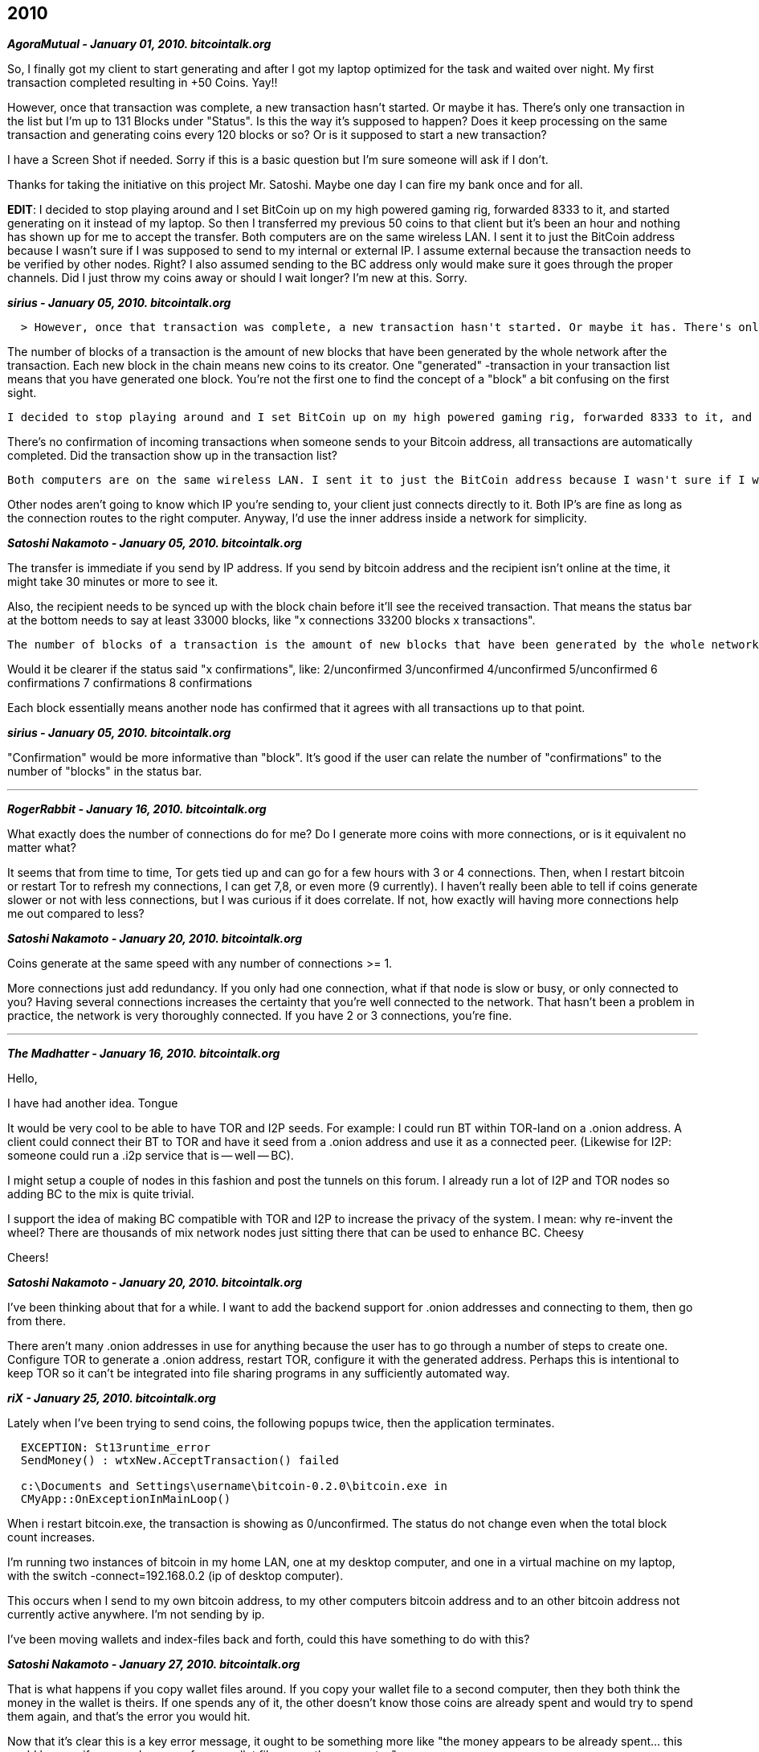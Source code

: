 == 2010

**_AgoraMutual - January 01, 2010. bitcointalk.org_**

So, I finally got my client to start generating and after I got my laptop optimized for the task and waited over night. My first transaction completed resulting in +50 Coins. Yay!!

However, once that transaction was complete, a new transaction hasn't started. Or maybe it has. There's only one transaction in the list but I'm up to 131 Blocks under "Status". Is this the way it's supposed to happen? Does it keep processing on the same transaction and generating coins every 120 blocks or so? Or is it supposed to start a new transaction?

I have a Screen Shot if needed. Sorry if this is a basic question but I'm sure someone will ask if I don't.

Thanks for taking the initiative on this project Mr. Satoshi. Maybe one day I can fire my bank once and for all.

**EDIT**: I decided to stop playing around and I set BitCoin up on my high powered gaming rig, forwarded 8333 to it, and started generating on it instead of my laptop. So then I transferred my previous 50 coins to that client but it's been an hour and nothing has shown up for me to accept the transfer. Both computers are on the same wireless LAN. I sent it to just the BitCoin address because I wasn't sure if I was supposed to send to my internal or external IP. I assume external because the transaction needs to be verified by other nodes. Right? I also assumed sending to the BC address only would make sure it goes through the proper channels. Did I just throw my coins away or should I wait longer? I'm new at this. Sorry.

**_sirius - January 05, 2010. bitcointalk.org_**

```
  > However, once that transaction was complete, a new transaction hasn't started. Or maybe it has. There's only one transaction in the list but I'm up to 131 Blocks under "Status". Is this the way it's supposed to happen? Does it keep processing on the same transaction and generating coins every 120 blocks or so? Or is it supposed to start a new transaction?
```

The number of blocks of a transaction is the amount of new blocks that have been generated by the whole network after the transaction. Each new block in the chain means new coins to its creator. One "generated" -transaction in your transaction list means that you have generated one block. You're not the first one to find the concept of a "block" a bit confusing on the first sight.

```
I decided to stop playing around and I set BitCoin up on my high powered gaming rig, forwarded 8333 to it, and started generating on it instead of my laptop. So then I transferred my previous 50 coins to that client but it's been an hour and nothing has shown up for me to accept the transfer.
```

There's no confirmation of incoming transactions when someone sends to your Bitcoin address, all transactions are automatically completed. Did the transaction show up in the transaction list?

```
Both computers are on the same wireless LAN. I sent it to just the BitCoin address because I wasn't sure if I was supposed to send to my internal or external IP. I assume external because the transaction needs to be verified by other nodes. Right?
```
Other nodes aren't going to know which IP you're sending to, your client just connects directly to it. Both IP's are fine as long as the connection routes to the right computer. Anyway, I'd use the inner address inside a network for simplicity.

**_Satoshi Nakamoto - January 05, 2010. bitcointalk.org_**

The transfer is immediate if you send by IP address.  If you send by bitcoin address and the recipient isn't online at the time, it might take 30 minutes or more to see it.  

Also, the recipient needs to be synced up with the block chain before it'll see the received transaction.  That means the status bar at the bottom needs to say at least 33000 blocks, like "x connections  33200 blocks  x transactions".

```
The number of blocks of a transaction is the amount of new blocks that have been generated by the whole network after the transaction. Each new block in the chain means new coins to its creator. One "generated" -transaction in your transaction list means that you have generated one block. You're not the first one to find the concept of a "block" a bit confusing on the first sight.
```

Would it be clearer if the status said "x confirmations", like:
2/unconfirmed
3/unconfirmed
4/unconfirmed
5/unconfirmed
6 confirmations
7 confirmations
8 confirmations

Each block essentially means another node has confirmed that it agrees with all transactions up to that point.

**_sirius - January 05, 2010. bitcointalk.org_**

"Confirmation" would be more informative than "block". It's good if the user can relate the number of "confirmations" to the number of "blocks" in the status bar.

---

**_RogerRabbit - January 16, 2010. bitcointalk.org_**

What exactly does the number of connections do for me? Do I generate more coins with more connections, or is it equivalent no matter what?

It seems that from time to time, Tor gets tied up and can go for a few hours with 3 or 4 connections. Then, when I restart bitcoin or restart Tor to refresh my connections, I can get 7,8, or even more (9 currently).
I haven't really been able to tell if coins generate slower or not with less connections, but I was curious if it does correlate. If not, how exactly will having more connections help me out compared to less?

**_Satoshi Nakamoto - January 20, 2010. bitcointalk.org_**

Coins generate at the same speed with any number of connections >= 1.

More connections just add redundancy.  If you only had one connection, what if that node is slow or busy, or only connected to you?  Having several connections increases the certainty that you're well connected to the network.  That hasn't been a problem in practice, the network is very thoroughly connected.  If you have 2 or 3 connections, you're fine.

---

**_The Madhatter - January 16, 2010. bitcointalk.org_**

Hello,

I have had another idea. Tongue

It would be very cool to be able to have TOR and I2P seeds. For example: I could run BT within TOR-land on a .onion address. A client could connect their BT to TOR and have it seed from a .onion address and use it as a connected peer. (Likewise for I2P: someone could run a .i2p service that is -- well -- BC).

I might setup a couple of nodes in this fashion and post the tunnels on this forum. I already run a lot of I2P and TOR nodes so adding BC to the mix is quite trivial.

I support the idea of making BC compatible with TOR and I2P to increase the privacy of the system. I mean: why re-invent the wheel? There are thousands of mix network nodes just sitting there that can be used to enhance BC. Cheesy

Cheers!

**_Satoshi Nakamoto - January 20, 2010. bitcointalk.org_**

I've been thinking about that for a while.  I want to add the backend support for .onion addresses and connecting to them, then go from there.

There aren't many .onion addresses in use for anything because the user has to go through a number of steps to create one.  Configure TOR to generate a .onion address, restart TOR, configure it with the generated address.  Perhaps this is intentional to keep TOR so it can't be integrated into file sharing programs in any sufficiently automated way.


**_riX - January 25, 2010. bitcointalk.org_**

Lately when I've been trying to send coins, the following popups twice, then the application terminates.

```
  EXCEPTION: St13runtime_error
  SendMoney() : wtxNew.AcceptTransaction() failed

  c:\Documents and Settings\username\bitcoin-0.2.0\bitcoin.exe in
  CMyApp::OnExceptionInMainLoop()
```

When i restart bitcoin.exe, the transaction is showing as 0/unconfirmed. The status do not change even when the total block count increases.

I'm running two instances of bitcoin in my home LAN, one at my desktop computer, and one in a virtual machine on my laptop, with the switch -connect=192.168.0.2 (ip of desktop computer).

This occurs when I send to my own bitcoin address, to my other computers bitcoin address and to an other bitcoin address not currently active anywhere. I'm not sending by ip.

I've been moving wallets and index-files back and forth, could this have something to do with this?

**_Satoshi Nakamoto - January 27, 2010. bitcointalk.org_**

That is what happens if you copy wallet files around.  If you copy your wallet file to a second computer, then they both think the money in the wallet is theirs.  If one spends any of it, the other doesn't know those coins are already spent and would try to spend them again, and that's the error you would hit.

Now that it's clear this is a key error message, it ought to be something more like "the money appears to be already spent...  this could happen if you used a copy of your wallet file on another computer." 

You can move or backup your wallet file, but it needs to have only one "lineage" and only used in one place at a time.  Any time you transfer money out of it, then you must no longer use any previous copies.

This brings up a good point.  In the case of restoring a backup that may be from before you spent some coins, we need to add functionality to resync it to discover which coins have already been spent.  This would not be hard to do, it just hasn't been implemented yet.  I'll add it to the list.  This would make it mostly repair the situation instead of giving that error message.

**_riX - January 27, 2010. bitcointalk.org_**

Yes, I thought it had something to do with that.

It would be nice if there was a wallet tool for merging wallet files, removing unused bitcoin addresses and as you say resyncing. (I tried to just re-download all the blocks, but as you know the transactions stayed anyway.)
What about resyncing in the future when the Merkle-tree is pruned?

**_Satoshi Nakamoto - January 28, 2010. bitcointalk.org_**

The resync idea would go through your wallet and check it against the block index to find any transactions that your current computer doesn't realize are already spent.  That could happen if they were spent on another computer with a copy of the wallet file, or you had to restore the wallet to a backup from before they were spent.  Currently, the software just assumes it always knows whether its transactions are spent because it marks them spent in wallet.dat when it spends them.

A wallet merge tool is possible to implement but much less in demand once resync solves most of the problem.  With resync, you could do about the same thing by sending all the money from one wallet to the other.  The receiver would resync and discover all its overlapping coins were spent, then receive them in the new transaction.

**_Satoshi Nakamoto - February 03, 2010._**

I uploaded this fix to the SVN.  It watches for spent coins and updates your wallet on load and also continuously as blocks come in.  I also put a better error message, but it should never hit it because it always finds spent coins ahead of time, unless you spent the same money at the same time on two computers at once.

If you want to try it, PM or e-mail me your e-mail address where I can send it as an attachment and also what OS (win, linux 32-bit, linux 64-bit).


---

In January 2010, bitcointalk user Sabunir wanted to give bitcoin a 'try'. He offered to sell a digital picture for 500 bitcoins ( roughly $1 of value ). Originially he intended to transfer the 
link of the image to the user who sent him the transaction using another transaction with 0 coins and the link in a message attached to the send. Following his message 
was a discussion around the possibility of of sending a 0 coin transaction ( not possible ) and attaching a message when sending directly to an address ( wasn't possible at the time ). 

Eventually Sabunir amended his post to just do the exhchange of links VIA PM in the forum. For brevity, I have trimmed down the conversation. 


**_Sabunir - January 24, 2010. bitcointalk.org_**

Hello all. I've decided to give Bitcoin a try. As a test, I want to see if I can make $1 USD from selling a picture. According to this, 500 Bitcoins should roughly be a dollar (after PayPal fees), right?
To get the picture, please send the coins to me and then send a Private Message stating the time you sent them. I will reply to your Private Message with a link to the picture.

Anyway, it's been a pleasure to meet you all. My Address is `1BHtsCnpmTvpgJEP7eMKEVhpJFunxSM8vq`. If this generates any interest, I could offer some more of my pictures...


**_sirius - January 25, 2010_**

Unfortunately you can't attach a message when you send to a Bitcoin address. It's possible only when sending to an IP. Sending 0 coins is also not possible.

If you want to track payments, you can give a new Bitcoin address to each customer. How to make a new address: Options -> Change your address. We could perhaps make this easier by adding next to "Send Coins" a button "Receive Coins", which would create you the new address and ask for its label.

**_RogerRabbit - January 25, 2010_**

You can't send messages to Bitcoin users unless it's the IP? That seems unnecessary. Any reasoning behind this? I think people will use Bitcoin addresses a lot more often than the IP address when sending or receiving coins.

**_sirius - January 25, 2010_**

I think it was some technical limitation. Satoshi could tell more about this?

**_Satoshi Nakamoto_**

Yes, it's a technical limitation.  Sending by bitcoin address enters the transaction into the network and the recipient discovers it from the network.  You don't connect directly with them and they don't have to be online at the time.

I very much wanted to find some way to include a short message, but the problem is, the whole world would be able to see the message.  As much as you may keep reminding people that the message is completely non-private, it would be an accident waiting to happen.

Unfortunately, ECDSA can only sign signatures, it can't encrypt messages, and we need the small size of ECDSA.  RSA can encrypt messages, but it's many times bigger than ECDSA.


**_Sabunir - January 28, 2010_**

Yes, encryption of messages would be a very good thing... So the problem is not that you can't store the message on the network, but rather, that you do not yet have a good way of encrypting it?

**_The Madhatter - January 28, 2010_**

A balance between extended transaction data while NOT becoming an instant messenger client would be nice.

**_riX - January 28, 2010_**

Why don't you make them send the email before the transaction? Then you could reply to that email with a new and unique bitcoin address. You don't even need to use email, it would be equally secure, although not that anonymous, to announce the customers email together with the bitcoin address on the frontpage of your site.

The method you are using now is equal to someone sending you cash in an envelope anonymously, including a note with the time he posted it, after which you send goods back to the first person calling you stating the time and amount in the envelope. (Including the mailman and anyone who has access to you mailbox).

Sending the email before the transaction is equal to someone calling you, getting a unique box address which to send the money to. When the money arrives to that post box, you send the goods to the customer.

**_Satoshi Nakamoto - January 29, 2010_**

The recommended ways to do a payment for an order:
  
  1) The merchant has a static IP, the customer sends to it with a comment.
  2) The merchant creates a new bitcoin address, gives it to the customer, the customer sends to that address.  This will be the standard way for website software to do it.

RSA vs ECDSA: it's not the size of the executable but the size of the data.  I thought it would be impractical if the block chain, bitcoin addresses, disk space and bandwidth requirements were all an order of magnitude bigger.  Also, even if using RSA for messages, it would still make sense to do all the bitcoin network with ECDSA and use RSA in parallel for only the message part.  In that case, everything that's been implemented up to now would be implemented exactly as it has been.

We can figure out the best way to do this much later.  It could use a separate (maybe existing) e-mail or IM infrastructure to pass messages, and instead of RSA, maybe just put a hash of the message in the transaction to prove that the transaction is for the order described in the message.  The message would have to include a salt so nobody could brute force the hash to reveal a short message.


---

**_Sabunir - January 25, 2010_**

Hello. My understanding of Bitcoin is not perfect, so I would like to ask questions about its operation. When Generating, the user will gain 50 coins after creating 120 blocks. Why does the program continue generating blocks after that point? And why does one not gain another 50 coins after generating 240 blocks?

Also, I sent a few coins to someone to test the transaction system. Even though it was just a few coins, that transaction's status currently reads "166 blocks". It seems that it will continue incrementing indefinitely. Why is this?

I thank responders for increasing my knowledge.

**_sirius - January 26, 2010_**

The user gets 50 coins when he has created 1 block. The coins can be used (they "mature") when 120 blocks have been generated by the whole network after he created the block. The number of blocks of a transaction means the number of new blocks in the whole block chain after the transaction. The whole block chain grows ad infinitum.

**_Sabunir - January 25, 2010_**

So that transaction will eventually read "1000 blocks" or more? Is this information important?

**_Satoshi Nakamoto_**

Where it says "# blocks" in the status column I'm changing it to say "# confirmations".  That might be clearer.

If you doubleclick on the transaction you get a little more information.


---

